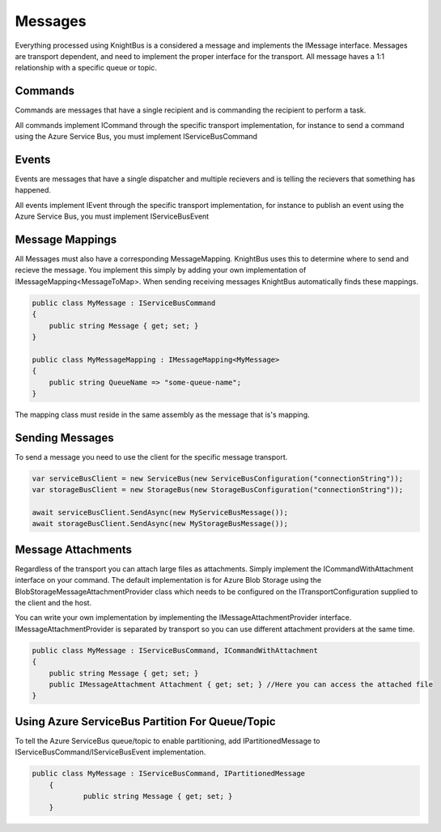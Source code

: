 Messages
========

Everything processed using KnightBus is a considered a message and implements the IMessage interface.
Messages are transport dependent, and need to implement the proper interface for the transport.
All message haves a 1:1 relationship with a specific queue or topic. 

Commands
--------

Commands are messages that have a single recipient and is commanding the recipient to perform a task. 

All commands implement ICommand through the specific transport implementation, for instance to send a command using the Azure Service Bus, you must implement IServiceBusCommand

Events
------

Events are messages that have a single dispatcher and multiple recievers and is telling the recievers that something has happened.

All events implement IEvent through the specific transport implementation, for instance to publish an event using the Azure Service Bus, you must implement IServiceBusEvent

Message Mappings
----------------
All Messages must also have a corresponding MessageMapping. KnightBus uses this to determine where to send and recieve the message. You implement this simply by adding your own implementation of IMessageMapping<MessageToMap>. When sending receiving messages KnightBus automatically finds these mappings.

.. code-block:: c#

    public class MyMessage : IServiceBusCommand
    {
        public string Message { get; set; }
    }

    public class MyMessageMapping : IMessageMapping<MyMessage>
    {
        public string QueueName => "some-queue-name";
    }

The mapping class must reside in the same assembly as the message that is's mapping.

Sending Messages
----------------

To send a message you need to use the client for the specific message transport.

.. code-block:: c#

    var serviceBusClient = new ServiceBus(new ServiceBusConfiguration("connectionString"));
    var storageBusClient = new StorageBus(new StorageBusConfiguration("connectionString"));

    await serviceBusClient.SendAsync(new MyServiceBusMessage());
    await storageBusClient.SendAsync(new MyStorageBusMessage());

Message Attachments
-------------------

Regardless of the transport you can attach large files as attachments. Simply implement the ICommandWithAttachment interface on your command.
The default implementation is for Azure Blob Storage using the BlobStorageMessageAttachmentProvider class which needs to be configured on the ITransportConfiguration supplied to the client and the host. 

You can write your own implementation by implementing the IMessageAttachmentProvider interface. IMessageAttachmentProvider is separated by transport so you can use different attachment providers at the same time.

.. code-block:: c#

    public class MyMessage : IServiceBusCommand, ICommandWithAttachment
    {
        public string Message { get; set; }
        public IMessageAttachment Attachment { get; set; } //Here you can access the attached file
    }

Using Azure ServiceBus Partition For Queue/Topic
------------------------------------------------

To tell the Azure ServiceBus queue/topic to enable partitioning, add IPartitionedMessage to IServiceBusCommand/IServiceBusEvent implementation.

.. code-block:: c#

    public class MyMessage : IServiceBusCommand, IPartitionedMessage
	{
		public string Message { get; set; }
	}

